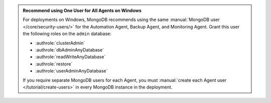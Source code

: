 .. admonition:: Recommend using One User for All Agents on Windows 
   :class: important

   For deployments on Windows, MongoDB recommends using the same
   :manual:`MongoDB user </core/security-users/>` for the Automation
   Agent, Backup Agent, and Monitoring Agent. Grant this user the
   following roles on the ``admin`` database:

   - :authrole:`clusterAdmin`
   - :authrole:`dbAdminAnyDatabase`
   - :authrole:`readWriteAnyDatabase`
   - :authrole:`restore`
   - :authrole:`userAdminAnyDatabase`

   If you require separate MongoDB users for each Agent, you must
   :manual:`create each Agent user </tutorial/create-users>` in every
   MongoDB instance in the deployment.
